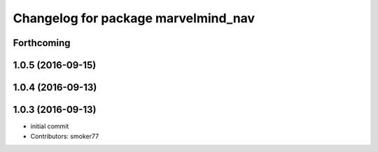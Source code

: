 ^^^^^^^^^^^^^^^^^^^^^^^^^^^^^^^^^^^^
Changelog for package marvelmind_nav
^^^^^^^^^^^^^^^^^^^^^^^^^^^^^^^^^^^^

Forthcoming
-----------

1.0.5 (2016-09-15)
------------------

1.0.4 (2016-09-13)
------------------

1.0.3 (2016-09-13)
------------------
* initial commit
* Contributors: smoker77
